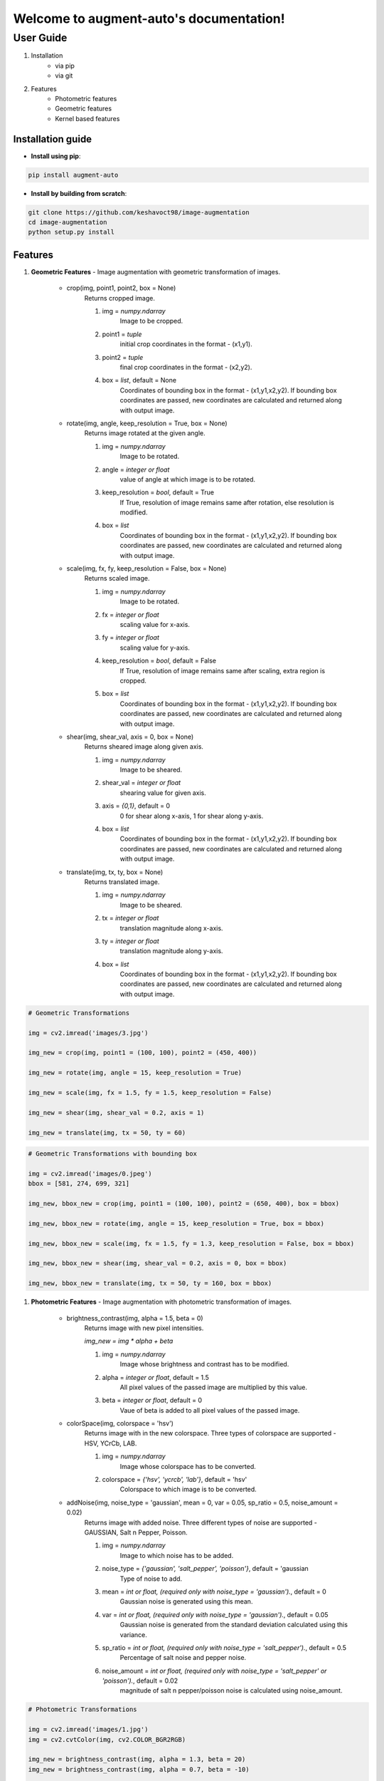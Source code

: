 Welcome to augment-auto's documentation!
========================================

**********
User Guide
**********

#. Installation
    * via pip
    * via git
#. Features
    * Photometric features
    * Geometric features
    * Kernel based features


##################
Installation guide
##################

* **Install using pip**:

.. code-block:: python

    pip install augment-auto

* **Install by building from scratch**:

.. code-block:: python

    git clone https://github.com/keshavoct98/image-augmentation
    cd image-augmentation
    python setup.py install


########
Features
########

#. **Geometric Features** - Image augmentation with geometric transformation of images.

    * crop(img, point1, point2, box = None)
        Returns cropped image.

        #. img = *numpy.ndarray*
                    Image to be cropped.
        #. point1 = *tuple*
                    initial crop coordinates in the format - (x1,y1).
        #. point2 = *tuple*
                    final crop coordinates in the format - (x2,y2).
        #. box = *list*, default = None
                    Coordinates of bounding box in the format - (x1,y1,x2,y2). If bounding box coordinates are passed, new coordinates are calculated and returned along with output image.

    * rotate(img, angle, keep_resolution = True, box = None)
        Returns image rotated at the given angle.

        #. img = *numpy.ndarray*
                    Image to be rotated.
        #. angle = *integer or float*
                    value of angle at which image is to be rotated.
        #. keep_resolution = *bool*, default = True
                    If True, resolution of image remains same after rotation, else resolution is modified.
        #. box = *list*
                    Coordinates of bounding box in the format - (x1,y1,x2,y2). If bounding box coordinates are passed, new coordinates are calculated and returned along with output image.

    * scale(img, fx, fy, keep_resolution = False, box = None)
        Returns scaled image.

        #. img = *numpy.ndarray*
                    Image to be rotated.
        #. fx = *integer or float*
                    scaling value for x-axis.
        #. fy = *integer or float*
                    scaling value for y-axis.
        #. keep_resolution = *bool*, default = False
                    If True, resolution of image remains same after scaling, extra region is cropped.
        #. box = *list*
                    Coordinates of bounding box in the format - (x1,y1,x2,y2). If bounding box coordinates are passed, new coordinates are calculated and returned along with output image.

    * shear(img, shear_val, axis = 0, box = None)
        Returns sheared image along given axis.

        #. img = *numpy.ndarray*
                    Image to be sheared.
        #. shear_val = *integer or float*
                    shearing value for given axis.
        #. axis = *{0,1}*, default = 0
                    0 for shear along x-axis, 1 for shear along y-axis.
        #. box = *list*
                    Coordinates of bounding box in the format - (x1,y1,x2,y2). If bounding box coordinates are passed, new coordinates are calculated and returned along with output image.

    * translate(img, tx, ty, box = None)
        Returns translated image.

        #. img = *numpy.ndarray*
                    Image to be sheared.
        #. tx = *integer or float*
                    translation magnitude along x-axis.
        #. ty = *integer or float*
                    translation magnitude along y-axis.
        #. box = *list*
                    Coordinates of bounding box in the format - (x1,y1,x2,y2). If bounding box coordinates are passed, new coordinates are calculated and returned along with output image.

.. code-block:: python

    # Geometric Transformations
    
    img = cv2.imread('images/3.jpg')
      
    img_new = crop(img, point1 = (100, 100), point2 = (450, 400))
    
    img_new = rotate(img, angle = 15, keep_resolution = True)
    
    img_new = scale(img, fx = 1.5, fy = 1.5, keep_resolution = False)
    
    img_new = shear(img, shear_val = 0.2, axis = 1)
    
    img_new = translate(img, tx = 50, ty = 60)

.. code-block:: python

    # Geometric Transformations with bounding box
    
    img = cv2.imread('images/0.jpeg')
    bbox = [581, 274, 699, 321]
    
    img_new, bbox_new = crop(img, point1 = (100, 100), point2 = (650, 400), box = bbox)
    
    img_new, bbox_new = rotate(img, angle = 15, keep_resolution = True, box = bbox)
    
    img_new, bbox_new = scale(img, fx = 1.5, fy = 1.3, keep_resolution = False, box = bbox)
    
    img_new, bbox_new = shear(img, shear_val = 0.2, axis = 0, box = bbox)
    
    img_new, bbox_new = translate(img, tx = 50, ty = 160, box = bbox)


#. **Photometric Features** - Image augmentation with photometric transformation of images.

    * brightness_contrast(img, alpha = 1.5, beta = 0)
        Returns image with new pixel intensities.
        
        *img_new = img * alpha + beta*

        #. img = *numpy.ndarray*
                    Image whose brightness and contrast has to be modified.
        #. alpha = *integer or float*, default = 1.5
                    All pixel values of the passed image are multiplied by this value.
        #. beta = *integer or float*, default = 0
                    Vaue of beta is added to all pixel values of the passed image.

    * colorSpace(img, colorspace = 'hsv')
        Returns image with in the new colorspace. Three types of colorspace are supported - HSV, YCrCb, LAB.
        
        #. img = *numpy.ndarray*
                    Image whose colorspace has to be converted.
        #. colorspace = *{'hsv', 'ycrcb', 'lab'}*, default = 'hsv'
                    Colorspace to which image is to be converted.

    * addNoise(img, noise_type = 'gaussian', mean = 0, var = 0.05, sp_ratio = 0.5, noise_amount = 0.02)
        Returns image with added noise. Three different types of noise are supported - GAUSSIAN, Salt n Pepper, Poisson.

        #. img = *numpy.ndarray*
                    Image to which noise has to be added.
        #. noise_type = *{'gaussian', 'salt_pepper', 'poisson'}*, default = 'gaussian
                    Type of noise to add.
        #. mean = *int or float, (required only with noise_type = 'gaussian').*, default = 0
                    Gaussian noise is generated using this mean.
        #. var = *int or float, (required only with noise_type = 'gaussian').*, default = 0.05
                    Gaussian noise is generated from the standard deviation calculated using this variance.
        #. sp_ratio = *int or float, (required only with noise_type = 'salt_pepper').*, default = 0.5
                    Percentage of salt noise and pepper noise.
        #. noise_amount = *int or float, (required only with noise_type = 'salt_pepper' or 'poisson').*, default = 0.02
                    magnitude of salt n pepper/poisson noise is calculated using noise_amount.

.. code-block:: python

    # Photometric Transformations
    
    img = cv2.imread('images/1.jpg')
    img = cv2.cvtColor(img, cv2.COLOR_BGR2RGB)
    
    img_new = brightness_contrast(img, alpha = 1.3, beta = 20)            
    img_new = brightness_contrast(img, alpha = 0.7, beta = -10)
    
    img_new = colorSpace(img, colorspace = 'hsv')             
    img_new = colorSpace(img, colorspace = 'ycrcb')           
    img_new = colorSpace(img, colorspace = 'lab')
    
    img_new = addNoise(img, 'gaussian', mean = 0, var = 0.08)
    img_new = addNoise(img, 'salt_pepper', sp_ratio = 0.5, noise_amount = 0.1)
    img_new = addNoise(img, 'poisson', noise_amount = 0.5)

#. Kernel-based features

    * blur(img, blur_type = 'avg', ksize = (5, 5), median_ksize = 5, gaussian_sigma = 0)
        Returns blurred image. Three different types of blurring are supported - GAUSSIAN, Salt n Pepper, Poisson.

        #. img = *numpy.ndarray*
                    Image to be blurred.
        #. blur_type = *{'avg', 'gaussian', 'median'}*, default = 'avg'
                    Type of blurring to perform.
        #. ksize = *tuple, (required only with blur_type = 'avg' or 'gaussian').*, default = (5, 5)
                    kernel size used for average or gaussian blurring.
        #. median_ksize = *int, (required only with blur_type = 'median').*, default = 5
                    kernel size used for median blurring.
        #. gaussian_sigma = *int or float, (required only with blur_type = 'gaussian').*, default = 0
                    Standard deviation used to calculate gaussian kernel.

    * randomErase(img, size, box = None)
        A random rectangular region is replaced by mean value of image pixels. Returns modified image.

        #. img = *numpy.ndarray*
                    Image to be modified.
        #. size = *tuple*
                    Size of rectangular region to erase.
        #. box = *list*
                    Coordinates of bounding box in the format - (x1,y1,x2,y2). If bounding box coordinates are passed, rectangular region is erased from the bounding box region.

    * randomCropAdd(img, size, box = None)
        A random rectangular region is cropped and added to another region of image. Returns modified image.

        #. img = *numpy.ndarray*
                    Image to be modified.
        #. size = *tuple*
                    Size of rectangular region to crop and add.
        #. box = *list*
                    Coordinates of bounding box in the format - (x1,y1,x2,y2). If bounding box coordinates are passed, rectangular region is cropped from and added to the bounding box region.

    * sharpen(img)
        Returns sharpened image.

        #. img = *numpy.ndarray*
                    Image to be sharpened.

.. code-block:: python

    # Kernel-based Transformations
    
    img = cv2.imread('images/0.jpeg')
    bbox = [581, 274, 699, 321]
    
    img_new = randomErase(img, size = (100, 100))
    
    img_new = randomCropAdd(img, size = (100, 100))
    
    img_new = sharpen(img)
    
    img_new = randomErase(img, size = (60, 40), box = bbox)
    
    img_new = randomCropAdd(img, size = (60, 40), box = bbox)
    
    img_new = blur(img, 'avg', ksize = (9,9))
    img_new = blur(img, 'gaussian', ksize = (9,9), gaussian_sigma = 0)
    img_new = blur(img, 'median', median_ksize = 11)

